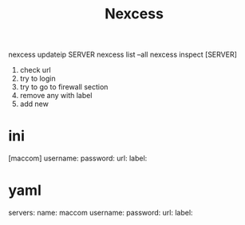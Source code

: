 
#+title: Nexcess

nexcess updateip SERVER
nexcess list --all
nexcess inspect [SERVER]

1. check url
2. try to login
3. try to go to firewall section
4. remove any with label
5. add new

* ini

[maccom]
username:
password:
url:
label:



* yaml
servers:
  name: maccom
    username:
    password:
    url:
    label:
